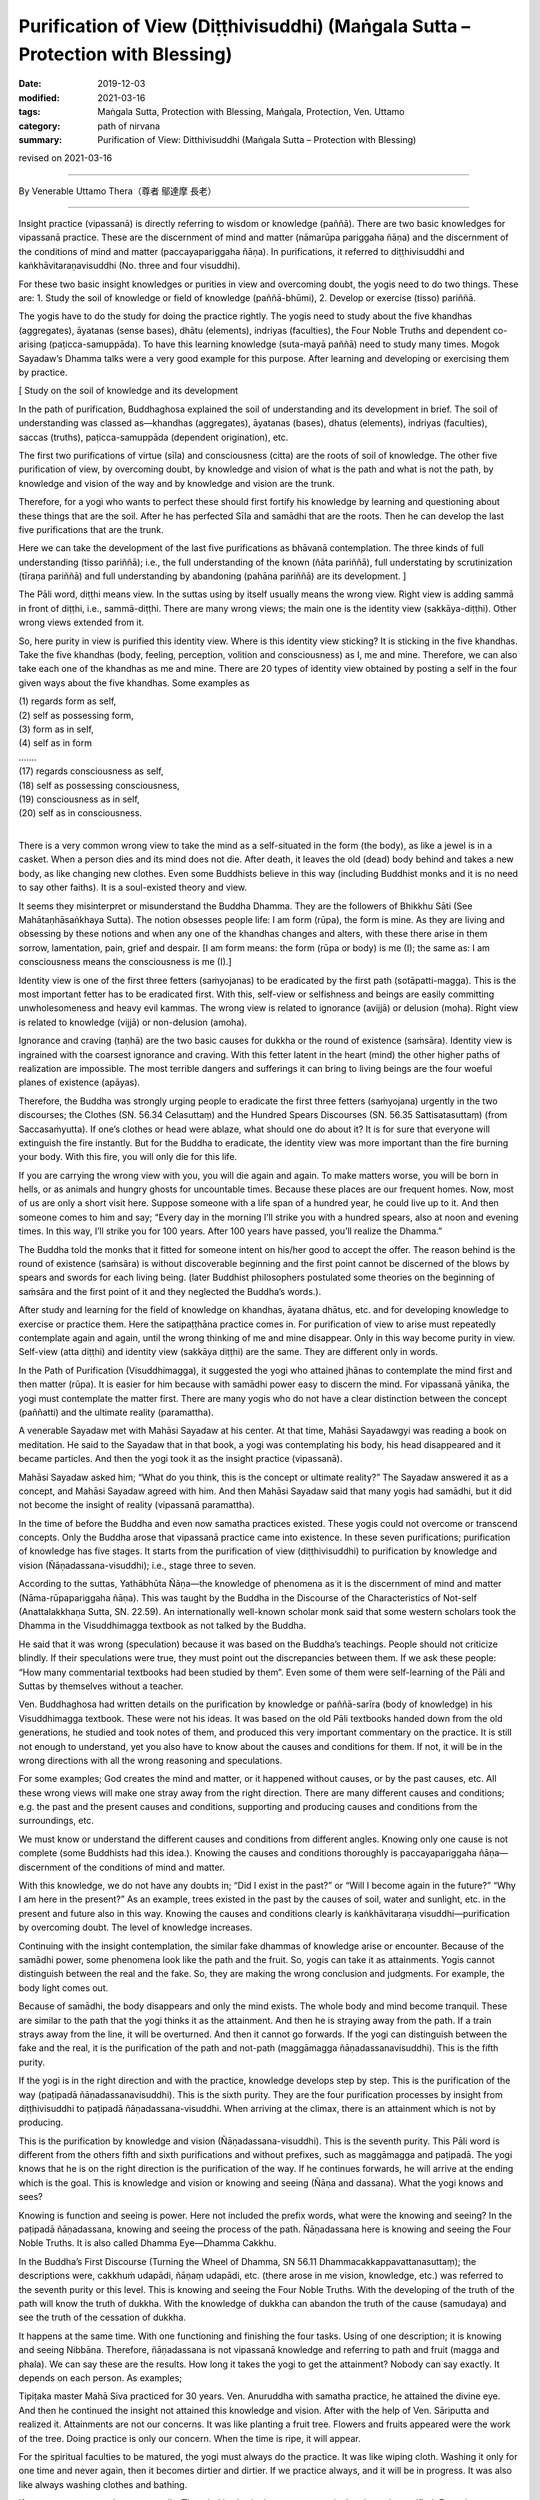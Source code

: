===================================================================================
Purification of View (Diṭṭhivisuddhi) (Maṅgala Sutta – Protection with Blessing)
===================================================================================

:date: 2019-12-03
:modified: 2021-03-16
:tags: Maṅgala Sutta, Protection with Blessing, Maṅgala, Protection, Ven. Uttamo
:category: path of nirvana
:summary: Purification of View: Ditthivisuddhi (Maṅgala Sutta – Protection with Blessing)

revised on 2021-03-16

------

By Venerable Uttamo Thera（尊者 鄔達摩 長老）

------

Insight practice (vipassanā) is directly referring to wisdom or knowledge (paññā). There are two basic knowledges for vipassanā practice. These are the discernment of mind and matter (nāmarūpa pariggaha ñāṇa) and the discernment of the conditions of mind and matter (paccayapariggaha ñāṇa). In purifications, it referred to diṭṭhivisuddhi and kaṅkhāvitaraṇavisuddhi (No. three and four visuddhi).

For these two basic insight knowledges or purities in view and overcoming doubt, the yogis need to do two things. These are: 1. Study the soil of knowledge or field of knowledge (paññā-bhūmi), 2. Develop or exercise (tisso) pariññā.

The yogis have to do the study for doing the practice rightly. The yogis need to study about the five khandhas (aggregates), āyatanas (sense bases), dhātu (elements), indriyas (faculties), the Four Noble Truths and dependent co-arising (paṭicca-samuppāda). To have this learning knowledge (suta-mayā paññā) need to study many times. Mogok Sayadaw’s Dhamma talks were a very good example for this purpose. After learning and developing or exercising them by practice.

[ Study on the soil of knowledge and its development

In the path of purification, Buddhaghosa explained the soil of understanding and its development in brief. The soil of understanding was classed as—khandhas (aggregates), āyatanas (bases), dhatus (elements), indriyas (faculties), saccas (truths), paṭicca-samuppāda (dependent origination), etc.
	
The first two purifications of virtue (sīla) and consciousness (citta) are the roots of soil of knowledge. The other five purification of view, by overcoming doubt, by knowledge and vision of what is the path and what is not the path, by knowledge and vision of the way and by knowledge and vision are the trunk.

Therefore, for a yogi who wants to perfect these should first fortify his knowledge by learning and questioning about these things that are the soil. After he has perfected Sīla and samādhi that are the roots. Then he can develop the last five purifications that are the trunk.

Here we can take the development of the last five purifications as bhāvanā contemplation. The three kinds of full understanding (tisso pariññā); i.e., the full understanding of the known (ñāta pariññā), full understating by scrutinization (tīraṇa pariññā) and full understanding by abandoning (pahāna pariññā) are its development. ]

The Pāli word, diṭṭhi means view. In the suttas using by itself usually means the wrong view. Right view is adding sammā in front of diṭṭhi, i.e., sammā-diṭṭhi. There are many wrong views; the main one is the identity view (sakkāya-diṭṭhi). Other wrong views extended from it.

So, here purity in view is purified this identity view. Where is this identity view sticking? It is sticking in the five khandhas. Take the five khandhas (body, feeling, perception, volition and consciousness) as I, me and mine. Therefore, we can also take each one of the khandhas as me and mine. There are 20 types of identity view obtained by posting a self in the four given ways about the five khandhas. Some examples as

| (1) regards form as self,
| (2) self as possessing form,
| (3) form as in self,
| (4) self as in form
| ….…
| (17) regards consciousness as self,
| (18) self as possessing consciousness,
| (19) consciousness as in self,
| (20) self as in consciousness.
| 

There is a very common wrong view to take the mind as a self-situated in the form (the body), as like a jewel is in a casket. When a person dies and its mind does not die. After death, it leaves the old (dead) body behind and takes a new body, as like changing new clothes. Even some Buddhists believe in this way (including Buddhist monks and it is no need to say other faiths). It is a soul-existed theory and view.

It seems they misinterpret or misunderstand the Buddha Dhamma. They are the followers of Bhikkhu Sāti (See Mahātaṇhāsaṅkhaya Sutta). The notion obsesses people life: I am form (rūpa), the form is mine. As they are living and obsessing by these notions and when any one of the khandhas changes and alters, with these there arise in them sorrow, lamentation, pain, grief and despair. [I am form means: the form (rūpa or body) is me (I); the same as: I am consciousness means the consciousness is me (I).]

Identity view is one of the first three fetters (saṁyojanas) to be eradicated by the first path (sotāpatti-magga). This is the most important fetter has to be eradicated first. With this, self-view or selfishness and beings are easily committing unwholesomeness and heavy evil kammas. The wrong view is related to ignorance (avijjā) or delusion (moha). Right view is related to knowledge (vijjā) or non-delusion (amoha).

Ignorance and craving (taṇhā) are the two basic causes for dukkha or the round of existence (saṁsāra). Identity view is ingrained with the coarsest ignorance and craving. With this fetter latent in the heart (mind) the other higher paths of realization are impossible. The most terrible dangers and sufferings it can bring to living beings are the four woeful planes of existence (apāyas).

Therefore, the Buddha was strongly urging people to eradicate the first three fetters (saṁyojana) urgently in the two discourses; the Clothes (SN. 56.34 Celasuttaṃ) and the Hundred Spears Discourses (SN. 56.35 Sattisatasuttaṃ) (from Saccasaṁyutta). If one’s clothes or head were ablaze, what should one do about it? It is for sure that everyone will extinguish the fire instantly. But for the Buddha to eradicate, the identity view was more important than the fire burning your body. With this fire, you will only die for this life.

If you are carrying the wrong view with you, you will die again and again. To make matters worse, you will be born in hells, or as animals and hungry ghosts for uncountable times. Because these places are our frequent homes. Now, most of us are only a short visit here. Suppose someone with a life span of a hundred year, he could live up to it. And then someone comes to him and say; “Every day in the morning I’ll strike you with a hundred spears, also at noon and evening times. In this way, I’ll strike you for 100 years. After 100 years have passed, you’ll realize the Dhamma.”

The Buddha told the monks that it fitted for someone intent on his/her good to accept the offer. The reason behind is the round of existence (saṁsāra) is without discoverable beginning and the first point cannot be discerned of the blows by spears and swords for each living being. (later Buddhist philosophers postulated some theories on the beginning of saṁsāra and the first point of it and they neglected the Buddha’s words.).

After study and learning for the field of knowledge on khandhas, āyatana dhātus, etc. and for developing knowledge to exercise or practice them. Here the satipaṭṭhāna practice comes in. For purification of view to arise must repeatedly contemplate again and again, until the wrong thinking of me and mine disappear. Only in this way become purity in view. Self-view (atta diṭṭhi) and identity view (sakkāya diṭṭhi) are the same. They are different only in words.

In the Path of Purification (Visuddhimagga), it suggested the yogi who attained jhānas to contemplate the mind first and then matter (rūpa). It is easier for him because with samādhi power easy to discern the mind. For vipassanā yānika, the yogi must contemplate the matter first. There are many yogis who do not have a clear distinction between the concept (paññatti) and the ultimate reality (paramattha).

A venerable Sayadaw met with Mahāsi Sayadaw at his center. At that time, Mahāsi Sayadawgyi was reading a book on meditation. He said to the Sayadaw that in that book, a yogi was contemplating his body, his head disappeared and it became particles. And then the yogi took it as the insight practice (vipassanā).

Mahāsi Sayadaw asked him; “What do you think, this is the concept or ultimate reality?” The Sayadaw answered it as a concept, and Mahāsi Sayadaw agreed with him. And then Mahāsi Sayadaw said that many yogis had samādhi, but it did not become the insight of reality (vipassanā paramattha).

In the time of before the Buddha and even now samatha practices existed. These yogis could not overcome or transcend concepts. Only the Buddha arose that vipassanā practice came into existence. In these seven purifications; purification of knowledge has five stages. It starts from the purification of view (diṭṭhivisuddhi) to purification by knowledge and vision (Ñāṇadassana-visuddhi); i.e., stage three to seven.

According to the suttas, Yathābhūta Ñāṇa—the knowledge of phenomena as it is the discernment of mind and matter (Nāma-rūpapariggaha ñāṇa). This was taught by the Buddha in the Discourse of the Characteristics of Not-self (Anattalakkhaṇa Sutta, SN. 22.59). An internationally well-known scholar monk said that some western scholars took the Dhamma in the Visuddhimagga textbook as not talked by the Buddha.

He said that it was wrong (speculation) because it was based on the Buddha’s teachings. People should not criticize blindly. If their speculations were true, they must point out the discrepancies between them. If we ask these people: “How many commentarial textbooks had been studied by them”. Even some of them were self-learning of the Pāli and Suttas by themselves without a teacher.

Ven. Buddhaghosa had written details on the purification by knowledge or paññā-sarīra (body of knowledge) in his Visuddhimagga textbook. These were not his ideas. It was based on the old Pāli textbooks handed down from the old generations, he studied and took notes of them, and produced this very important commentary on the practice. It is still not enough to understand, yet you also have to know about the causes and conditions for them. If not, it will be in the wrong directions with all the wrong reasoning and speculations.

For some examples; God creates the mind and matter, or it happened without causes, or by the past causes, etc. All these wrong views will make one stray away from the right direction. There are many different causes and conditions; e.g. the past and the present causes and conditions, supporting and producing causes and conditions from the surroundings, etc.

We must know or understand the different causes and conditions from different angles. Knowing only one cause is not complete (some Buddhists had this idea.). Knowing the causes and conditions thoroughly is paccayapariggaha ñāṇa—discernment of the conditions of mind and matter.

With this knowledge, we do not have any doubts in; “Did I exist in the past?” or “Will I become again in the future?” “Why I am here in the present?” As an example, trees existed in the past by the causes of soil, water and sunlight, etc. in the present and future also in this way. Knowing the causes and conditions clearly is kaṅkhāvitaraṇa visuddhi—purification by overcoming doubt. The level of knowledge increases.

Continuing with the insight contemplation, the similar fake dhammas of knowledge arise or encounter. Because of the samādhi power, some phenomena look like the path and the fruit. So, yogis can take it as attainments. Yogis cannot distinguish between the real and the fake. So, they are making the wrong conclusion and judgments. For example, the body light comes out.

Because of samādhi, the body disappears and only the mind exists. The whole body and mind become tranquil. These are similar to the path that the yogi thinks it as the attainment. And then he is straying away from the path. If a train strays away from the line, it will be overturned. And then it cannot go forwards. If the yogi can distinguish between the fake and the real, it is the purification of the path and not-path (maggāmagga ñāṇadassanavisuddhi). This is the fifth purity.

If the yogi is in the right direction and with the practice, knowledge develops step by step. This is the purification of the way (paṭipadā ñāṇadassanavisuddhi). This is the sixth purity. They are the four purification processes by insight from diṭṭhivisuddhi to paṭipadā ñāṇadassana-visuddhi. When arriving at the climax, there is an attainment which is not by producing.

This is the purification by knowledge and vision (Ñāṇadassana-visuddhi). This is the seventh purity. This Pāli word is different from the others fifth and sixth purifications and without prefixes, such as maggāmagga and paṭipadā. The yogi knows that he is on the right direction is the purification of the way. If he continues forwards, he will arrive at the ending which is the goal. This is knowledge and vision or knowing and seeing (Ñāṇa and dassana). What the yogi knows and sees?

Knowing is function and seeing is power. Here not included the prefix words, what were the knowing and seeing? In the paṭipadā ñāṇadassana, knowing and seeing the process of the path. Ñāṇadassana here is knowing and seeing the Four Noble Truths. It is also called Dhamma Eye—Dhamma Cakkhu.

In the Buddha’s First Discourse (Turning the Wheel of Dhamma, SN 56.11 Dhammacakkappavattanasuttaṃ); the descriptions were, cakkhuṁ udapādi, ñāṇaṃ udapādi, etc. (there arose in me vision, knowledge, etc.) was referred to the seventh purity or this level. This is knowing and seeing the Four Noble Truths. With the developing of the truth of the path will know the truth of dukkha. With the knowledge of dukkha can abandon the truth of the cause (samudaya) and see the truth of the cessation of dukkha.

It happens at the same time. With one functioning and finishing the four tasks. Using of one description; it is knowing and seeing Nibbāna. Therefore, ñāṇadassana is not vipassanā knowledge and referring to path and fruit (magga and phala). We can say these are the results. How long it takes the yogi to get the attainment? Nobody can say exactly. It depends on each person. As examples;

Tipiṭaka master Mahā Siva practiced for 30 years. Ven. Anuruddha with samatha practice, he attained the divine eye. And then he continued the insight not attained this knowledge and vision. After with the help of Ven. Sāriputta and realized it. Attainments are not our concerns. It was like planting a fruit tree. Flowers and fruits appeared were the work of the tree. Doing practice is only our concern. When the time is ripe, it will appear.

For the spiritual faculties to be matured, the yogi must always do the practice. It was like wiping cloth. Washing it only for one time and never again, then it becomes dirtier and dirtier. If we practice always, and it will be in progress. It was also like always washing clothes and bathing.

If not, even we cannot bear our smells. The mind is also in the same way; only then it can be purified. From the purification of view (the third) to knowledge and vision (the seventh purity) which have mentioned above are in general.

For the practice, first of all, we have to study and learn the Buddha-Dhamma with textbooks or Dhamma talks. Practice under a learned experienced teach is better. If we have doubts and not clear about the Dhamma and practice, we should ask the teacher. In this way, we will get the knowledge by learning and listening (suta-mayā ñāṇa).

After this, start with the practice of purification in sīla and mind (samādhi). With the purity in virtue and mind, and develop the insight practice (vipassanā). Some think these processes were Ven. Buddhaghosa’s ideas. In the Ratha-vinīta Sutta (MN.24), questions and answers between Ven. Sāriputta and Ven. Puṇṇa was about these seven purifications.

It was also sure that not all the Buddha’s teachings could be recorded, and only some of them or the majority of them. If we can accept that the Buddha was the busiest person, his 45 years of teaching could be a lot more. From where we have to start with the purification of view. The objects of insight practice are; the five aggregates, the 12 sense bases and the 18 elements.

Here they can be divided into two groups of a yogi; samatha-yānika (samatha based yogi) and vipassanā-yānika (insight-based yogi). If the yogi is samatha-yānika starts with the contemplation of the mind and then later with matter (rūpa). If a vipassanā-yānika he should start with the matter. These were the instructions in the Visuddhimagga. It was handed down by the old generation of teachers.

We can not only confirm that teaching is right or wrong by the records, but also, we have to take the yogis’ accounts of experiences and results. It is necessary to pay more attention to the important points for contemplation. Starting from the matter is easier because it is more prominent than the mind.

In the Great Elephant Footprint Simile Discourse (MN 28 Mahā-hatthipadopama Sutta, from Majjhima Nikāya), Ven. Sāriputta taught the monks on practice; including the four great elements; earth (paṭhavī), liquid or water (āpo), fire (tejo), wind (vāyo) properties and including space (ākāsa) element.

In the sutta, the venerable started with the Four Noble Truths, which were like the footprint of an elephant, encompassing all the other animals’ footprints. And all the skillful qualities were included in the Four Noble Truths. It started with the four great elements as contemplation (including space element).

And then continued with the Dependent co-arising (Paṭiccasamuppāda). In this sutta, we can find about the five khandhas, āyatana and 18 dhātus. In other suttas, we found the six elements, added with consciousness (viññāṇa) (e.g., An Analysis of the Properties Discourse, MN 140 Dhātuvibhaṅga Sutta, Majjhima Nikāya).

In the Great Elephant Footprint Simile, the earth element was not referred to the intrinsic nature of hardness, softness, etc. But referred to the bodily parts as hard, solid and sustained by craving (taṇhā); head hairs, body hairs, nails, teeth, etc. Both the internal and external earth elements are simply earth elements.

That should be seen as it is with right discernment. This is not mine; this is not me; this is not myself. When one sees it thus as it is with right discernment. One becomes disenchanted with the earth element and makes the mind dispassionate towards the earth element.

Nowadays, in Burma, most yogis talk about between concepts (paññatti) and ultimate reality (paramattha). According to them, the practice has to be on the paramattha. Here in this sutta, the four great elements were using with the concepts of the bodily parts.

Some may think that these are not basic. If the yogis arrive at the level of the arising and passing away of phenomena (udayabbaya-anupassanā-ñāṇa), they will penetrate the ultimate reality (paramattha). At the beginning of the practice, talking about the paramattha will not get to the point. And then some meditations on the four great elements of the Buddha is becoming critical.

Why did the Buddha teach in this way? Humans attach to things are not paramattha dhammas, e.g. my hairs, my face, etc. They do not attach to the hardness, softness, etc. of the earth elements. Therefore, the Buddha was using concepts to dispel the basic concepts. It can be only fallen away by right seeing (yathābhūta).

Whatever internal, belonging to oneself as a liquid or watery element; bile, phlegm, pus, blood, sweat, fat, etc. This is called internal water elements. Both the internal and the external water elements are simply water element. That should be seen as it is with right discernment. This is not mine, not me and not myself. When one sees it thus as it is with right discernment, and one becomes disenchanted with the water element and makes the mind dispassionate towards the water element.

The internal fire element in oneself is; by which the body is warmed, aged and consumed with fever, what is eaten, drunk, chewed and savor gets properly digested or whatever else internal within oneself is fire, fiery. This is called the internal fire element within oneself.

Whatever internal belonging to oneself is wind, windy: up going winds, down going winds, winds in the stomach in the intestines, winds that course through the body, in and out breathing or whatever as internal within oneself is wind, windy. This is called the internal wind element.

In this way, the yogi contemplates the four elements to discern them. And then the concepts of person or beings disappear. It was like cutting a cow into pieces and with the piles of flesh, the concept of the cow disappeared.

With the four great elements, there are other four elements: color, smell, taste and nutrient. These eight matters are indivisible. They all are together. If talking about the matter, always remember these eight qualities.

Example of an external matter, a bread—we can analyze the four great elements in it. We can see the color with the eye; smell its smell with the nose; know the taste or flavor after eating it; the body receives the nutrient (such as protein, vitamins, etc.). They are eight matters (rūpa) with combining them all. If they are separated, it does not exist anymore. We have to contemplate this nature.

By doing the exercises and the view of a being will disappear. With the concept falling away, the yogi penetrates its essence. After the contemplation of matter, the yogi continues the contemplation to know the mind. Using the sense bases (āyatana) with contemplation, it becomes clearer.

With the contact of the eye and the physical form, seeing consciousness arises. This is the arising of the mind (nāma dhamma). The other sense bases also contemplate in this way. Contemplation of the 18 elements is also in the same way.

------

revised on 2021-03-16; cited from https://oba.org.tw/viewtopic.php?f=22&t=4702&p=36992#p36992 (posted on 2019-11-22)

------

- `Content <{filename}content-of-protection-with-blessings%zh.rst>`__ of "Maṅgala Sutta – Protection with Blessing"

------

- `Content <{filename}../publication-of-ven-uttamo%zh.rst>`__ of Publications of Ven. Uttamo

------

**According to the translator— Ven. Uttamo's words, this is strictly for free distribution only, as a gift of Dhamma—Dhamma Dāna. You may re-format, reprint, translate, and redistribute this work in any medium.**

..
  2021-03-16 rev. proofread by bhante
  09-08 rev. the 3rd proofread by bhante
  07-22 rev. the 2nd proofread by bhante
  06-30 rev. the 1st proofread by bhante
  2020-05-29 rev. the 1st proofread by nanda
  2019-12-03  create rst